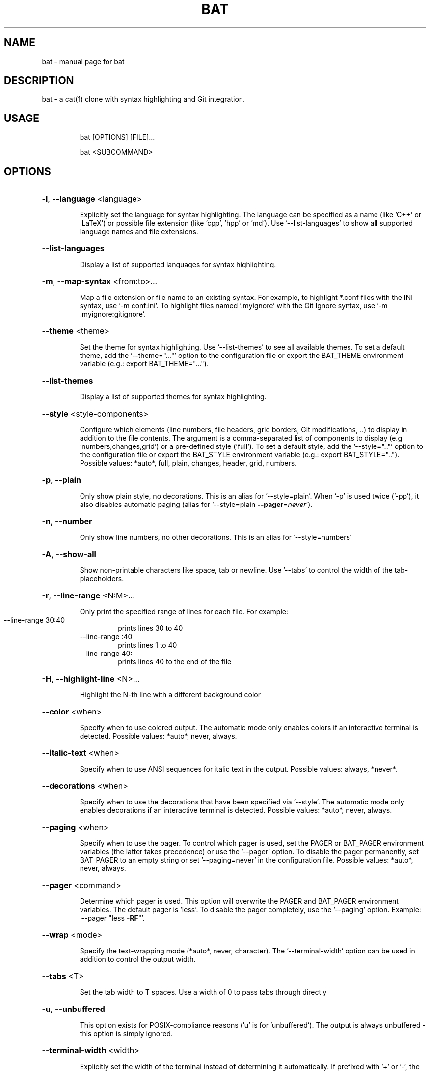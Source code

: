 .TH BAT "1"
.SH NAME
bat \- manual page for bat
.SH DESCRIPTION
bat - a cat(1) clone with syntax highlighting and Git integration.
.SH "USAGE"
.IP
bat [OPTIONS] [FILE]...
.IP
bat <SUBCOMMAND>
.SH "OPTIONS"
.HP
\fB\-l\fR, \fB\-\-language\fR <language>
.IP
Explicitly set the language for syntax highlighting. The language can be specified as a
name (like 'C++' or 'LaTeX') or possible file extension (like 'cpp', 'hpp' or 'md'). Use
\&'\-\-list\-languages' to show all supported language names and file extensions.
.HP
\fB\-\-list\-languages\fR
.IP
Display a list of supported languages for syntax highlighting.
.HP
\fB\-m\fR, \fB\-\-map\-syntax\fR <from:to>...
.IP
Map a file extension or file name to an existing syntax. For example, to highlight
*.conf files with the INI syntax, use '\-m conf:ini'. To highlight files named
\&'.myignore' with the Git Ignore syntax, use '\-m .myignore:gitignore'.
.HP
\fB\-\-theme\fR <theme>
.IP
Set the theme for syntax highlighting. Use '\-\-list\-themes' to see all available themes.
To set a default theme, add the '\-\-theme="..."' option to the configuration file or
export the BAT_THEME environment variable (e.g.: export BAT_THEME="...").
.HP
\fB\-\-list\-themes\fR
.IP
Display a list of supported themes for syntax highlighting.
.HP
\fB\-\-style\fR <style\-components>
.IP
Configure which elements (line numbers, file headers, grid borders, Git modifications,
\&..) to display in addition to the file contents. The argument is a comma\-separated list
of components to display (e.g. 'numbers,changes,grid') or a pre\-defined style ('full').
To set a default style, add the '\-\-style=".."' option to the configuration file or
export the BAT_STYLE environment variable (e.g.: export BAT_STYLE=".."). Possible
values: *auto*, full, plain, changes, header, grid, numbers.
.HP
\fB\-p\fR, \fB\-\-plain\fR
.IP
Only show plain style, no decorations. This is an alias for '\-\-style=plain'. When '\-p'
is used twice ('\-pp'), it also disables automatic paging (alias for '\-\-style=plain
\fB\-\-pager\fR=\fI\,never\/\fR').
.HP
\fB\-n\fR, \fB\-\-number\fR
.IP
Only show line numbers, no other decorations. This is an alias for '\-\-style=numbers'
.HP
\fB\-A\fR, \fB\-\-show\-all\fR
.IP
Show non\-printable characters like space, tab or newline. Use '\-\-tabs' to control the
width of the tab\-placeholders.
.HP
\fB\-r\fR, \fB\-\-line\-range\fR <N:M>...
.IP
Only print the specified range of lines for each file. For example:
.RS
.IP "\-\-line\-range 30:40"
prints lines 30 to 40
.IP "\-\-line\-range :40"
prints lines 1 to 40
.IP "\-\-line\-range 40:"
prints lines 40 to the end of the file
.RE
.HP
\fB\-H\fR, \fB\-\-highlight\-line\fR <N>...
.IP
Highlight the N\-th line with a different background color
.HP
\fB\-\-color\fR <when>
.IP
Specify when to use colored output. The automatic mode only enables colors if an
interactive terminal is detected. Possible values: *auto*, never, always.
.HP
\fB\-\-italic\-text\fR <when>
.IP
Specify when to use ANSI sequences for italic text in the output. Possible values:
always, *never*.
.HP
\fB\-\-decorations\fR <when>
.IP
Specify when to use the decorations that have been specified via '\-\-style'. The
automatic mode only enables decorations if an interactive terminal is detected. Possible
values: *auto*, never, always.
.HP
\fB\-\-paging\fR <when>
.IP
Specify when to use the pager. To control which pager is used, set the PAGER or
BAT_PAGER environment variables (the latter takes precedence) or use the '\-\-pager'
option. To disable the pager permanently, set BAT_PAGER to an empty string or set
\&'\-\-paging=never' in the configuration file. Possible values: *auto*, never, always.
.HP
\fB\-\-pager\fR <command>
.IP
Determine which pager is used. This option will overwrite the PAGER and BAT_PAGER
environment variables. The default pager is 'less'. To disable the pager completely, use
the '\-\-paging' option. Example: '\-\-pager "less \fB\-RF\fR"'.
.HP
\fB\-\-wrap\fR <mode>
.IP
Specify the text\-wrapping mode (*auto*, never, character). The '\-\-terminal\-width' option
can be used in addition to control the output width.
.HP
\fB\-\-tabs\fR <T>
.IP
Set the tab width to T spaces. Use a width of 0 to pass tabs through directly
.HP
\fB\-u\fR, \fB\-\-unbuffered\fR
.IP
This option exists for POSIX\-compliance reasons ('u' is for 'unbuffered'). The output is
always unbuffered \- this option is simply ignored.
.HP
\fB\-\-terminal\-width\fR <width>
.IP
Explicitly set the width of the terminal instead of determining it automatically. If
prefixed with '+' or '\-', the value will be treated as an offset to the actual terminal
width. See also: '\-\-wrap'.
.HP
\fB\-h\fR, \fB\-\-help\fR
.IP
Print this help message.
.HP
\fB\-V\fR, \fB\-\-version\fR
.IP
Show version information.
.SH "ARGS"
.IP
<FILE>...
.IP
File(s) to print / concatenate. Use a dash ('\-') or no argument at all to read
from standard input.
.SH "SUBCOMMANDS"
.IP
cache
Modify the syntax\-definition and theme cache
